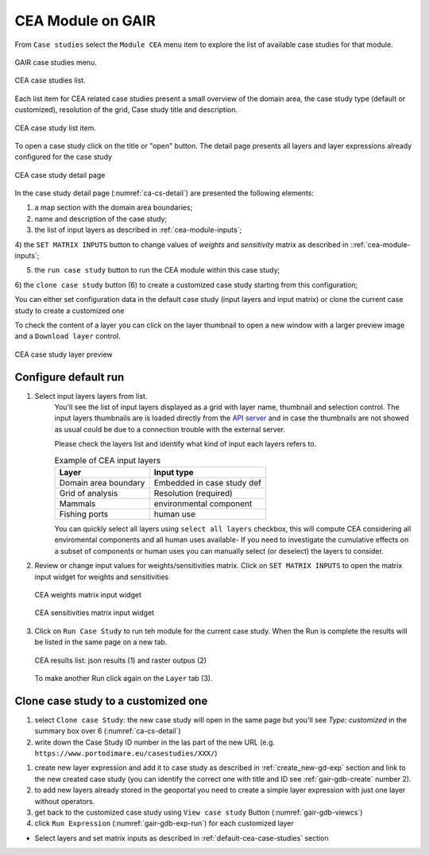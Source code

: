 ..  _tutorial-cea:

CEA Module on GAIR
==================

From ``Case studies`` select the ``Module CEA`` menu item to explore
the list of available case studies for that module.

.. figure:: ../images/GAIR_case_studies_menu.png
   :alt: GAIR case studies menu
   :align: center
   :name: gair-cs-menu

   GAIR case studies menu.

.. figure:: images/CEA_case_studies_list.png
   :alt: CEA case studies list
   :align: center
   :name: ca-cs-list

   CEA case studies list.

Each list item for CEA related case studies present a small overview of the domain area,
the case study type (default or customized), resolution of the grid, Case study title and description.

.. figure:: images/CEA_case_study_list_item.png
   :alt: CEA case study list item
   :align: center
   :name: ca-cs-list-item

   CEA case study list item.

To open a case study click on the title or "open" button. The detail page
presents all layers and layer expressions already configured for the case study

.. figure:: images/CEA_case_study_detail.png
   :alt: CEA case study detail page
   :align: center
   :name: ca-cs-detail

   CEA case study detail page

In the case study detail page (:numref:`ca-cs-detail`) are
presented the following elements:

1) a map section with the domain area boundaries;

2) name and description of the case study;

3) the list of input layers as described in :ref:`cea-module-inputs`;

4) the ``SET MATRIX INPUTS`` button to change values of *weights*
and *sensitivity* matrix as described in ::ref:`cea-module-inputs`;

5) the ``run case study`` button to run the CEA module within this case study;

6) the ``clone case study`` button (6) to create a
customized case study starting from this configuration;

You can either set configuration data in the default case study (input layers and input matrix)
or clone the current case study to create a customized one

To check the content of a layer you can click on the layer thumbnail to open a new window
with a larger preview image and a ``Download layer`` control.

.. figure:: images/CEA_case_study_layer.png
   :alt: CEA case study detail page
   :align: center
   :name: cea-cs-layerpreview

   CEA case study layer preview

.. _default-cea-case-studies:

Configure default run
---------------------

#. Select input layers layers from list.
    You'll see the list of input layers displayed as a grid with layer name,
    thumbnail and selection control.
    The input layers thumbnails are is loaded directly from the
    `API server <https://api.tools4msp.eu>`_
    and in case the thumbnails are not showed as usual could be
    due to a connection trouble with the external server.

    Please check the layers list and identify what
    kind of input each layers refers to.

    .. table:: Example of CEA input layers
       :widths: auto
       :name: gair-cea-layers

       +---------------------------------------------+---------------------------+
       | Layer                                       | Input type                |
       +=============================================+===========================+
       | Domain area boundary                        | Embedded in case study def|
       +---------------------------------------------+---------------------------+
       | Grid of analysis                            | Resolution (required)     |
       +---------------------------------------------+---------------------------+
       | Mammals                                     | environmental component   |
       +---------------------------------------------+---------------------------+
       | Fishing ports                               | human use                 |
       +---------------------------------------------+---------------------------+




    You can quickly select all layers using ``select all layers`` checkbox, this will compute CEA
    considering all enviromental components and all human uses available-
    If you need to investigate the cumulative effects on a subset of components or human uses you can manually
    select (or deselect) the layers to consider.


#.  Review or change input values for weights/sensitivities matrix.
    Click on ``SET MATRIX INPUTS`` to open the matrix input widget for weights and sensitivities

    .. figure:: images/CEA_matrix_weights.png
      :alt: CEA weights matrix input widget
      :align: center
      :name: cea-cs-weightmatrix

      CEA weights matrix input widget

    .. figure:: images/CEA_matrix_weights.png
       :alt: CEA sensitivities matrix input widget
       :align: center
       :name: cea-cs-sensmatrix

       CEA sensitivities matrix input widget

#.  Click on ``Run Case Study`` to run teh module for the current case study.
    When the Run is complete the results will be listed in the same page on a new tab.


    .. figure:: images/CEA_matrix_weights.png
       :alt: CEA sensitivities matrix input widget
       :align: center
       :name: cea-cs-results

       CEA results list: json results (1) and raster outpus (2)

    To make another Run click again on the ``Layer`` tab (3).



.. _customized-cea-case-studies:

Clone case study to a customized one
------------------------------------

#. select ``Clone case Study``: the new  case study will open in the same page but
   you'll see *Type: customized*  in the summary box over 6 (:numref:`ca-cs-detail`)

#. write down the Case Study ID number in the las part of the new URL
   (e.g.  ``https://www.portodimare.eu/casestudies/XXX/``)

.. TODO remove this step when will be available case study editing

#. create new layer expression and add it to case study as described in :ref:`create_new-gd-exp`
   section and link to the new created case study (you can identify the correct
   one with title and ID see :ref:`gair-gdb-create` number 2).

#. to add new layers already stored in the geoportal you need to create a
   simple layer expression with just one layer without operators.

#. get back to the customized case study using ``View case study`` Button (:numref:`gair-gdb-viewcs`)

#. click ``Run Expression`` (:numref:`gair-gdb-exp-run`) for each customized layer

* Select layers and set matrix inputs as described in :ref:`default-cea-case-studies` section


